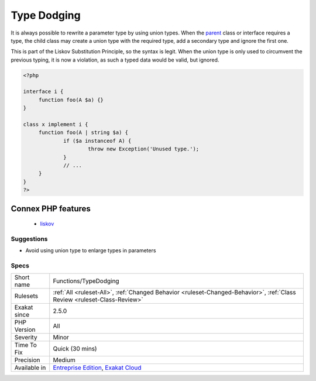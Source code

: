 .. _functions-typedodging:

.. _type-dodging:

Type Dodging
++++++++++++

.. meta::
	:description:
		Type Dodging: It is always possible to rewrite a parameter type by using union types.
	:twitter:card: summary_large_image
	:twitter:site: @exakat
	:twitter:title: Type Dodging
	:twitter:description: Type Dodging: It is always possible to rewrite a parameter type by using union types
	:twitter:creator: @exakat
	:twitter:image:src: https://www.exakat.io/wp-content/uploads/2020/06/logo-exakat.png
	:og:image: https://www.exakat.io/wp-content/uploads/2020/06/logo-exakat.png
	:og:title: Type Dodging
	:og:type: article
	:og:description: It is always possible to rewrite a parameter type by using union types
	:og:url: https://exakat.readthedocs.io/en/latest/Reference/Rules/Type Dodging.html
	:og:locale: en
It is always possible to rewrite a parameter type by using union types. When the `parent <https://www.php.net/manual/en/language.oop5.paamayim-nekudotayim.php>`_ class or interface requires a type, the child class may create a union type with the required type, add a secondary type and ignore the first one. 

This is part of the Liskov Substitution Principle, so the syntax is legit. When the union type is only used to circumvent the previous typing, it is now a violation, as such a typed data would be valid, but ignored.

.. code-block:: php
   
   <?php
   
   interface i {
   	function foo(A $a) {}
   }
   
   class x implement i {
   	function foo(A | string $a) {
   		if ($a instanceof A) {
   			throw new Exception('Unused type.');
   		}
   		// ...
   	}
   } 
   ?>
Connex PHP features
-------------------

  + `liskov <https://php-dictionary.readthedocs.io/en/latest/dictionary/liskov.ini.html>`_


Suggestions
___________

* Avoid using union type to enlarge types in parameters




Specs
_____

+--------------+--------------------------------------------------------------------------------------------------------------------------+
| Short name   | Functions/TypeDodging                                                                                                    |
+--------------+--------------------------------------------------------------------------------------------------------------------------+
| Rulesets     | :ref:`All <ruleset-All>`, :ref:`Changed Behavior <ruleset-Changed-Behavior>`, :ref:`Class Review <ruleset-Class-Review>` |
+--------------+--------------------------------------------------------------------------------------------------------------------------+
| Exakat since | 2.5.0                                                                                                                    |
+--------------+--------------------------------------------------------------------------------------------------------------------------+
| PHP Version  | All                                                                                                                      |
+--------------+--------------------------------------------------------------------------------------------------------------------------+
| Severity     | Minor                                                                                                                    |
+--------------+--------------------------------------------------------------------------------------------------------------------------+
| Time To Fix  | Quick (30 mins)                                                                                                          |
+--------------+--------------------------------------------------------------------------------------------------------------------------+
| Precision    | Medium                                                                                                                   |
+--------------+--------------------------------------------------------------------------------------------------------------------------+
| Available in | `Entreprise Edition <https://www.exakat.io/entreprise-edition>`_, `Exakat Cloud <https://www.exakat.io/exakat-cloud/>`_  |
+--------------+--------------------------------------------------------------------------------------------------------------------------+


